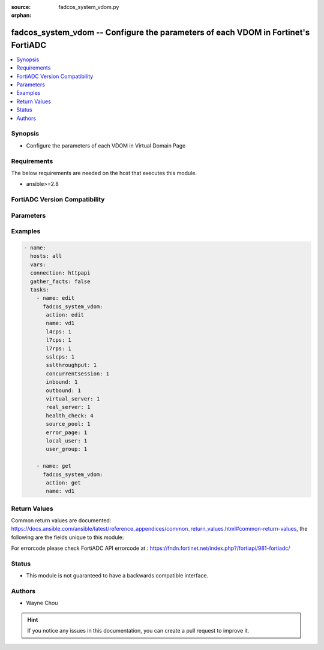 :source: fadcos_system_vdom.py

:orphan:

.. fadcos_system_vdom:

fadcos_system_vdom -- Configure the parameters of each VDOM in Fortinet's FortiADC
++++++++++++++++++++++++++++++++++++++++++++++++++++++++++++++++++++++++++++++++++++++++++++++++++

.. versionadded:: 1.1.0

.. contents::
   :local:
   :depth: 1


Synopsis
--------
- Configure the parameters of each VDOM in Virtual Domain Page 



Requirements
------------
The below requirements are needed on the host that executes this module.

- ansible>=2.8


FortiADC Version Compatibility
------------------------------


.. raw:: html

 <br>
 <table>
 <tr>
 <td></td>
 <td><code class="docutils literal notranslate">v7.1.4 </code></td>
 <td><code class="docutils literal notranslate">v7.2.2 </code></td>
 <td><code class="docutils literal notranslate">v7.4.0 </code></td>
 </tr>
 <tr>
 <td>fadcos_system_vdom</td>
 <td>yes</td>
 <td>yes</td>
 <td>yes</td>
 </tr>
 </table>
 <p>



Parameters
----------


.. raw:: html

    <ul>
    <li> <span class="li-head">action</span> - Type of action to perform on the object. <span class="li-normal">type: str</span> <span class="li-required">required: true</span> </li>
    <li> <span class="li-head">name</span> - Specify the vdom name <span class="li-normal">type: str</span> <span class="li-required">required: true</span> </li>
    <li> <span class="li-head">l4cps</span> - The number of layer 4 connections created per second. (0-1000000)<span class="li-normal">type: str</span> <span class="li-required">required: false</span> <span class="li-normal">default: 0</span></li>
    <li> <span class="li-head">l7cps</span> - The number of layer 7 TCP connections created by the httproxy frontend per second. (0-1000000)<span class="li-normal">type: str</span> <span class="li-required">required: false</span> <span class="li-normal">default: 0</span></li>
    <li> <span class="li-head">l7rps</span> - The number of HTTP GET requests handled by the httproxy from the client side per second. (0-1000000)<span class="li-normal">type: str</span> <span class="li-required">required: false</span> <span class="li-normal">default: 0</span></li>
    <li> <span class="li-head">sslcps</span> - The number of SSL connections created by the httproxy frontend per second. (0-1000000)<span class="li-normal">type: str</span> <span class="li-required">required: false</span> <span class="li-normal">default: 0</span></li>
    <li> <span class="li-head">sslthroughput</span> - The volume of SSL encrypted TCP traffic from both the incoming and outgoing side. (0-10000000 Kbps)<span class="li-normal">type: str</span> <span class="li-required">required: false</span> <span class="li-normal">default: 0</span></li>
    <li> <span class="li-head">concurrentsession</span> - The total number of living connections for ADC traffic. (0-1000000)<span class="li-normal">type: str</span> <span class="li-required">required: false</span> <span class="li-normal">default: 0</span></li>
    <li> <span class="li-head">inbound</span> - The maximum volume of inbound traffic allowed. (0-40000000 Kbps)<span class="li-normal">type: str</span> <span class="li-required">required: false</span> <span class="li-normal">default: 0</span></li>
    <li> <span class="li-head">outbound</span> - The maximum volume of outbound traffic allowed. (0-40000000 Kbps)<span class="li-normal">type: str</span> <span class="li-required">required: false</span> <span class="li-normal">default: 0</span></li>
    <li> <span class="li-head">virtual_server</span> - The maximum number of virtual servers. (0-1024)<span class="li-normal">type: str</span> <span class="li-required">required: false</span> <span class="li-normal">default: 0</span></li>
    <li> <span class="li-head">real_server</span> - The maximum number of real servers. (0-1024)<span class="li-normal">type: str</span> <span class="li-required">required: false</span> <span class="li-normal">default: 0</span></li>
    <li> <span class="li-head">health_check</span> - The maximum number of healthcheck members. (0-1024)<span class="li-normal">type: str</span> <span class="li-required">required: false</span> <span class="li-normal">default: 0</span></li>
    <li> <span class="li-head">source_pool</span> - The maximum number of IP pools. (0-1024)<span class="li-normal">type: str</span> <span class="li-required">required: false</span> <span class="li-normal">default: 0</span></li>
    <li> <span class="li-head">error_page</span> - The maximum number of error page files. (0-1024)<span class="li-normal">type: str</span> <span class="li-required">required: false</span> <span class="li-normal">default: 0</span></li>
    <li> <span class="li-head">local_user</span> - The maximum number of local users. (0-1024)<span class="li-normal">type: str</span> <span class="li-required">required: false</span> <span class="li-normal">default: 0</span></li>
    <li> <span class="li-head">user_group</span> - The maximum number of user groups. (0-1024)<span class="li-normal">type: str</span> <span class="li-required">required: false</span> <span class="li-normal">default: 0</span></li>
    </ul>


Examples
--------

.. code-block:: yaml+jinja

        - name:
          hosts: all
          vars:
          connection: httpapi
          gather_facts: false
          tasks:
            - name: edit
              fadcos_system_vdom:
               action: edit
               name: vd1
               l4cps: 1
               l7cps: 1
               l7rps: 1
               sslcps: 1
               sslthroughput: 1
               concurrentsession: 1
               inbound: 1
               outbound: 1
               virtual_server: 1
               real_server: 1
               health_check: 4
               source_pool: 1
               error_page: 1
               local_user: 1
               user_group: 1

            - name: get
              fadcos_system_vdom:
               action: get
               name: vd1

    
Return Values
-------------
Common return values are documented: https://docs.ansible.com/ansible/latest/reference_appendices/common_return_values.html#common-return-values, the following are the fields unique to this module:

.. raw:: html

    <ul>

    <li> <span class="li-return">200</span> - OK: Request returns successful. </li>
    <li> <span class="li-return">400</span> - Bad Request: Request cannot be processed by the API. </li>
    <li> <span class="li-return">401</span> - Not Authorized: Request without successful login session. </li>
    <li> <span class="li-return">403</span> - Forbidden: Request is missing CSRF token or administrator is missing access profile permissions. </li>
    <li> <span class="li-return">404</span> - Resource Not Found: Unable to find the specified resource. </li>
    <li> <span class="li-return">405</span> - Method Not Allowed: Specified HTTP method is not allowed for this resource. </li>
    <li> <span class="li-return">413</span> - Request Entity Too Large: Request cannot be processed due to large entity.</li>
    <li> <span class="li-return">424</span> - Failed Dependency: Fail dependency can be duplicate resource, missing required parameter, missing required attribute, or invalid attribute value.</li>
    <li> <span class="li-return">429</span> -  Access temporarily blocked: Maximum failed authentications reached. The offended source is temporarily blocked for certain amount of time.</li>
    <li> <span class="li-return">500</span> -  Internal Server Error: Internal error when processing the request.</li>
    </ul>

For errorcode please check FortiADC API errorcode at : https://fndn.fortinet.net/index.php?/fortiapi/981-fortiadc/

Status
------

- This module is not guaranteed to have a backwards compatible interface.


Authors
-------

- Wayne Chou


.. hint::
    If you notice any issues in this documentation, you can create a pull request to improve it.
